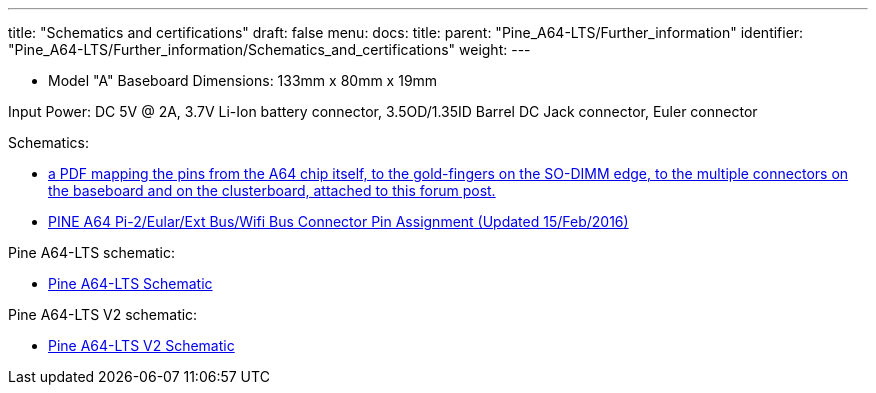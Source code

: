 ---
title: "Schematics and certifications"
draft: false
menu:
  docs:
    title:
    parent: "Pine_A64-LTS/Further_information"
    identifier: "Pine_A64-LTS/Further_information/Schematics_and_certifications"
    weight: 
---

* Model "A" Baseboard Dimensions: 133mm x 80mm x 19mm

Input Power: DC 5V @ 2A, 3.7V Li-Ion battery connector, 3.5OD/1.35ID Barrel DC Jack connector, Euler connector

Schematics:

* https://forum.pine64.org/showthread.php?tid=8058[a PDF mapping the pins from the A64 chip itself, to the gold-fingers on the SO-DIMM edge, to the multiple connectors on the baseboard and on the clusterboard, attached to this forum post.]
* https://files.pine64.org/doc/Pine%20A64%20Schematic/Pine%20A64%20Pin%20Assignment%20160119.pdf[PINE A64 Pi-2/Eular/Ext Bus/Wifi Bus Connector Pin Assignment (Updated 15/Feb/2016)]

Pine A64-LTS schematic:

* https://files.pine64.org/doc/SOPINE-A64/PINE%20A64-TLS-20180130.pdf[Pine A64-LTS Schematic]

Pine A64-LTS V2 schematic:

* https://wiki.pine64.org/wiki/File:PINE64-TLS-V2_0-SCH-2021-05-12.pdf[Pine A64-LTS V2 Schematic]

